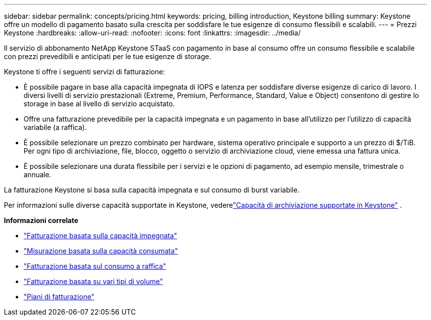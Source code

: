 ---
sidebar: sidebar 
permalink: concepts/pricing.html 
keywords: pricing, billing introduction, Keystone billing 
summary: Keystone offre un modello di pagamento basato sulla crescita per soddisfare le tue esigenze di consumo flessibili e scalabili. 
---
= Prezzi Keystone
:hardbreaks:
:allow-uri-read: 
:nofooter: 
:icons: font
:linkattrs: 
:imagesdir: ../media/


[role="lead"]
Il servizio di abbonamento NetApp Keystone STaaS con pagamento in base al consumo offre un consumo flessibile e scalabile con prezzi prevedibili e anticipati per le tue esigenze di storage.

Keystone ti offre i seguenti servizi di fatturazione:

* È possibile pagare in base alla capacità impegnata di IOPS e latenza per soddisfare diverse esigenze di carico di lavoro.  I diversi livelli di servizio prestazionali (Extreme, Premium, Performance, Standard, Value e Object) consentono di gestire lo storage in base al livello di servizio acquistato.
* Offre una fatturazione prevedibile per la capacità impegnata e un pagamento in base all'utilizzo per l'utilizzo di capacità variabile (a raffica).
* È possibile selezionare un prezzo combinato per hardware, sistema operativo principale e supporto a un prezzo di $/TiB.  Per ogni tipo di archiviazione, file, blocco, oggetto o servizio di archiviazione cloud, viene emessa una fattura unica.
* È possibile selezionare una durata flessibile per i servizi e le opzioni di pagamento, ad esempio mensile, trimestrale o annuale.


La fatturazione Keystone si basa sulla capacità impegnata e sul consumo di burst variabile.

Per informazioni sulle diverse capacità supportate in Keystone, vederelink:../concepts/supported-storage-capacity.html["Capacità di archiviazione supportate in Keystone"] .

*Informazioni correlate*

* link:../concepts/committed-capacity-billing.html["Fatturazione basata sulla capacità impegnata"]
* link:../concepts/consumed-capacity-billing.html["Misurazione basata sulla capacità consumata"]
* link:../concepts/burst-consumption-billing.html["Fatturazione basata sul consumo a raffica"]
* link:../concepts/misc-volume-billing.html["Fatturazione basata su vari tipi di volume"]
* link:../concepts/billing-schedules.html["Piani di fatturazione"]

